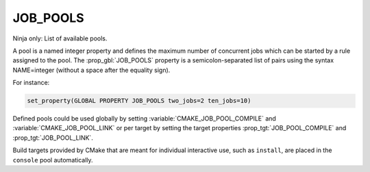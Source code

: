 JOB_POOLS
---------

Ninja only: List of available pools.

A pool is a named integer property and defines the maximum number
of concurrent jobs which can be started by a rule assigned to the pool.
The :prop_gbl:`JOB_POOLS` property is a semicolon-separated list of
pairs using the syntax NAME=integer (without a space after the equality sign).

For instance:

.. code-block:: cmake

  set_property(GLOBAL PROPERTY JOB_POOLS two_jobs=2 ten_jobs=10)

Defined pools could be used globally by setting
:variable:`CMAKE_JOB_POOL_COMPILE` and :variable:`CMAKE_JOB_POOL_LINK`
or per target by setting the target properties
:prop_tgt:`JOB_POOL_COMPILE` and :prop_tgt:`JOB_POOL_LINK`.

Build targets provided by CMake that are meant for individual interactive
use, such as ``install``, are placed in the ``console`` pool automatically.
